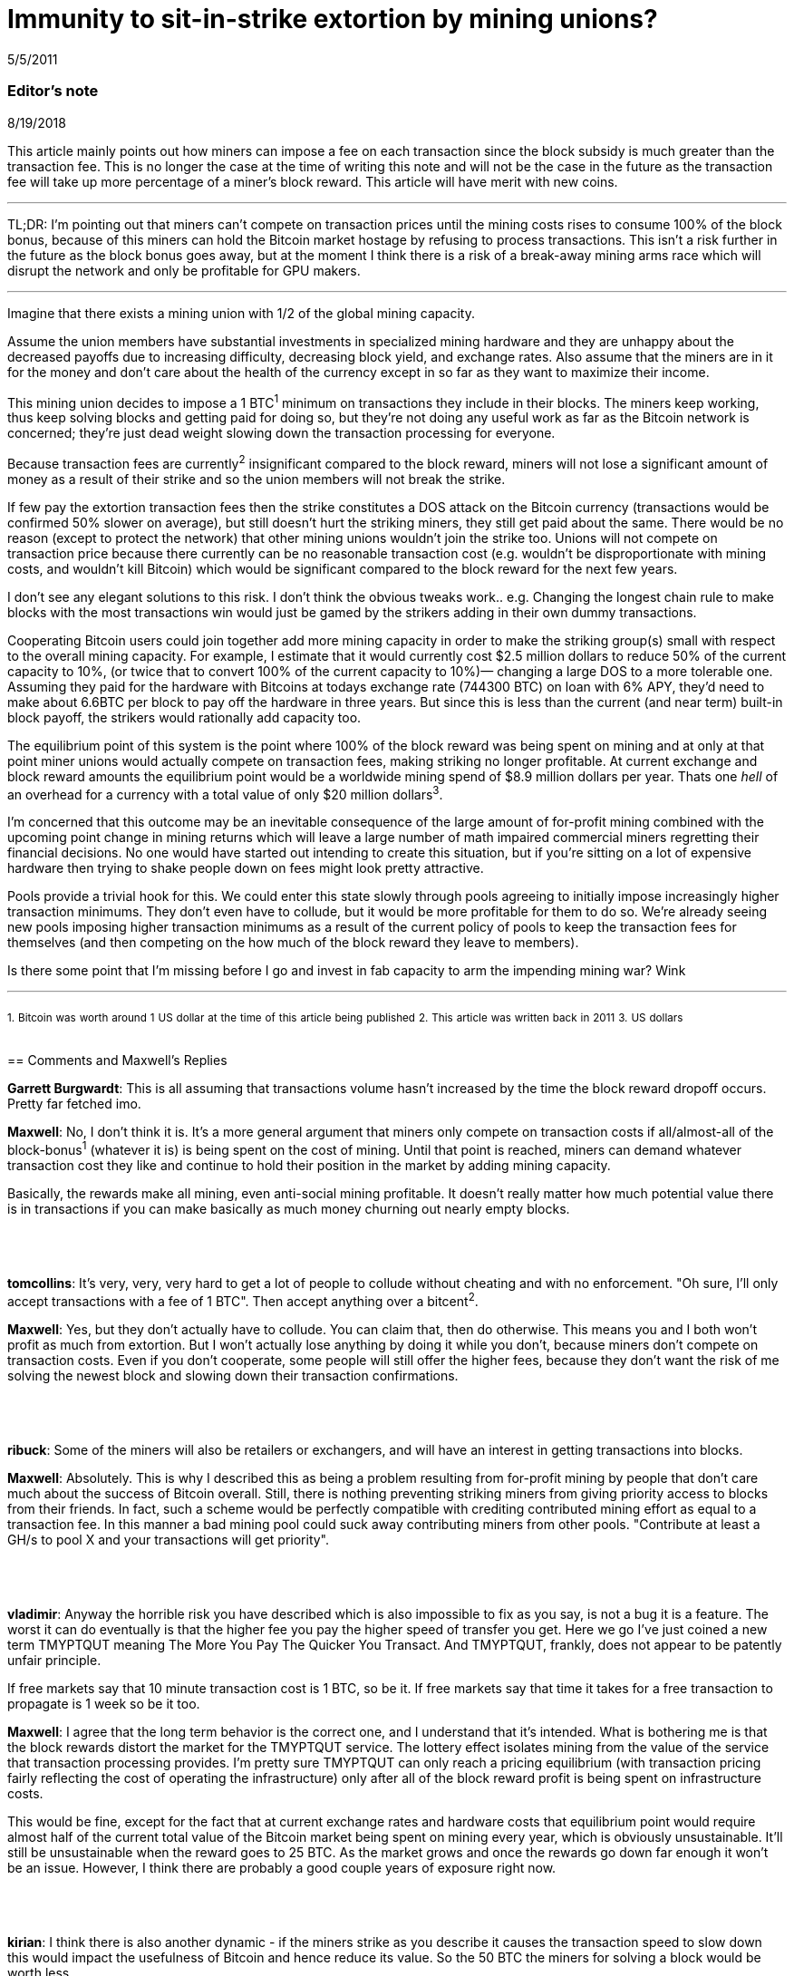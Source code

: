 = Immunity to sit-in-strike extortion by mining unions?

5/5/2011

=== Editor's note

8/19/2018

This article mainly points out how miners can impose a fee on each transaction since the block subsidy is much greater than the transaction fee. This is no longer the case at the time of writing this note and will not be the case in the future as the transaction fee will take up more percentage of a miner's block reward. This article will have merit with new coins.

'''

TL;DR:  I'm pointing out that miners can't compete on transaction prices until the mining costs rises to consume 100% of the block bonus, because of this miners can hold the Bitcoin market hostage by refusing to process transactions. This isn't a risk further in the future as the block bonus goes away, but at the moment I think there is a risk of a break-away mining arms race which will disrupt the network and only be profitable for GPU makers.

'''

Imagine that there exists a mining union with 1/2 of the global mining capacity.

Assume the union members have substantial investments in specialized mining hardware and they are unhappy about the decreased payoffs due to increasing difficulty, decreasing block yield, and exchange rates. Also assume that the miners are in it for the money and don't care about the health of the currency except in so far as they want to maximize their income.

This mining union decides to impose a 1 BTC^1^ minimum on transactions they include in their blocks. The miners keep working, thus keep solving blocks and getting paid for doing so, but they're not doing any useful work as far as the Bitcoin network is concerned; they're just dead weight slowing down the transaction processing for everyone.

Because transaction fees are currently^2^ insignificant compared to the block reward, miners will not lose a significant amount of money as a result of their strike and so the union members will not break the strike.

If few pay the extortion transaction fees then the strike constitutes a DOS attack on the Bitcoin currency (transactions would be confirmed 50% slower on average), but still doesn't hurt the striking miners, they still get paid about the same.  There would be no reason (except to protect the network) that other mining unions wouldn't join the strike too. Unions will not compete on transaction price because there currently can be no reasonable transaction cost (e.g. wouldn't be disproportionate with mining costs, and wouldn't kill Bitcoin) which would be significant compared to the block reward for the next few years.

I don't see any elegant solutions to this risk. I don't think the obvious tweaks work.. e.g. Changing the longest chain rule to make blocks with the most transactions win would just be gamed by the strikers adding in their own dummy transactions.

Cooperating Bitcoin users could join together add more mining capacity in order to make the striking group(s) small with respect to the overall mining capacity. For example, I estimate that it would currently cost $2.5 million dollars to reduce 50% of the current capacity to 10%, (or twice that to convert 100% of the current capacity to 10%)— changing a large DOS to a more tolerable one.  Assuming they paid for the hardware with Bitcoins at todays exchange rate (744300 BTC) on loan with 6% APY, they'd need to make about 6.6BTC per block to pay off the hardware in three years. But since this is less than the current (and near term) built-in block payoff, the strikers would rationally add capacity too.

The equilibrium point of this system is the point where 100% of the block reward was being spent on mining and at only at that point miner unions would actually compete on transaction fees, making striking no longer profitable. At current exchange and block reward amounts the equilibrium point would be a worldwide mining spend of $8.9 million dollars per year. Thats one _hell_ of an overhead for a currency with a total value of only $20 million dollars^3^.

I'm concerned that this outcome may be an inevitable consequence of the large amount of for-profit mining combined with the upcoming point change in mining returns which will leave a large number of math impaired commercial miners regretting their financial decisions. No one would have started out intending to create this situation, but if you're sitting on a lot of expensive hardware then trying to shake people down on fees might look pretty attractive.

Pools provide a trivial hook for this. We could enter this state slowly through pools agreeing to initially impose increasingly higher transaction minimums. They don't even have to collude, but it would be more profitable for them to do so.  We're already seeing new pools imposing higher transaction minimums as a result of the current policy of pools to keep the transaction fees for themselves (and then competing on the how much of the block reward they leave to members).

Is there some point that I'm missing before I go and invest in fab capacity to arm the impending mining war? Wink

'''

~1.~ ~Bitcoin~ ~was~ ~worth~ ~around~ ~1~ ~US~ ~dollar~ ~at~ ~the~ ~time~ ~of~ ~this~ ~article~ ~being~ ~published~
~2.~ ~This~ ~article~ ~was~ ~written~ ~back~ ~in~ ~2011~
~3.~ ~US~ ~dollars~

{empty} +
== Comments and Maxwell's Replies

*Garrett Burgwardt*: This is all assuming that transactions volume hasn't increased by the time the block reward dropoff occurs. Pretty far fetched imo.

*Maxwell*: No, I don't think it is. It's a more general argument that miners only compete on transaction costs if all/almost-all of the block-bonus^1^ (whatever it is) is being spent on the cost of mining.  Until that point is reached, miners can demand whatever transaction cost they like and continue to hold their position in the market by adding mining capacity.

Basically, the rewards make all mining, even anti-social mining profitable. It doesn't really matter how much potential value there is in transactions if you can make basically as much money churning out nearly empty blocks.

{empty} +
{empty} +
{empty} +
*tomcollins*: It's very, very, very hard to get a lot of people to collude without cheating and with no enforcement.
"Oh sure, I'll only accept transactions with a fee of 1 BTC".  Then accept anything over a bitcent^2^.

*Maxwell*: Yes, but they don't actually have to collude. You can claim that, then do otherwise. This means you and I both won't profit as much from extortion. But I won't actually lose anything by doing it while you don't, because miners don't compete on transaction costs. Even if you don't cooperate, some people will still offer the higher fees, because they don't want the risk of me solving the newest block and slowing down their transaction confirmations.

{empty} +
{empty} +
{empty} +
*ribuck*: Some of the miners will also be retailers or exchangers, and will have an interest in getting transactions into blocks.

*Maxwell*: Absolutely. This is why I described this as being a problem resulting from for-profit mining by people that don't care much about the success of Bitcoin overall. Still, there is nothing preventing striking miners from giving priority access to blocks from their friends. In fact, such a scheme would be perfectly compatible with crediting contributed mining effort as equal to a transaction fee. In this manner a bad mining pool could suck away contributing miners from other pools. "Contribute at least a GH/s to pool X and your transactions will get priority".

{empty} +
{empty} +
{empty} +
*vladimir*: Anyway the horrible risk you have described which is also impossible to fix as you say, is not a bug it is a feature. The worst it can do eventually is that the higher fee you pay the higher speed of transfer you get. Here we go I've just coined a new term TMYPTQUT meaning The More You Pay The Quicker You Transact. And TMYPTQUT, frankly, does not appear to be patently unfair principle.

If free markets say that 10 minute transaction cost is 1 BTC, so be it. If free markets say that time it takes for a free transaction to propagate is 1 week so be it too.

*Maxwell*: I agree that the long term behavior is the correct one, and I understand that it's intended. What is bothering me is that the block rewards distort the market for the TMYPTQUT service. The lottery effect isolates mining from the value of the service that transaction processing provides. I'm pretty sure TMYPTQUT can only reach a pricing equilibrium (with transaction pricing fairly reflecting the cost of operating the infrastructure) only after all of the block reward profit is being spent on infrastructure costs.

This would be fine, except for the fact that at current exchange rates and hardware costs that equilibrium point would require almost half of the current total value of the Bitcoin market being spent on mining every year, which is obviously unsustainable.  It'll still be unsustainable when the reward goes to 25 BTC. As the market grows and once the rewards go down far enough it won't be an issue. However, I think there are probably a good couple years of exposure right now.

{empty} +
{empty} +
{empty} +
*kirian*: I think there is also another dynamic - if the miners strike as you describe it causes the transaction speed to slow down this would impact the usefulness of Bitcoin and hence reduce its value. So the 50 BTC the miners for solving a block would be worth less.

Go on strike and hope to extort extra tx fee revenue but the 50 BTC bounty is worth less
or
Don't go on strike the the 50 BTC bounty value is worth more

*Maxwell*: Absolutely— and this is why you'd never start off buying mining hardware with the intention of going on strike.  But what happens when you've bought a ton of mining hardware and poor planning, greed, or market dynamics leave you unhappy with your returns?

At the moment the marginal risk of collapsing the market in the short term is fairly small. The Bitcoin transaction rates are fairly low compared to the dollar value of the market. Investors/speculators don't really care much if the networks is currently slow. Of course, you would plan to exit the market before the arms race breaks it.

It seems clear enough to me from the threads in the mining forum that people are buying non-trivial amounts of hardware based on assuming the current rates of return and ignoring the _known_ factors which will inevitably reduce the returns in mining investments, much less the unknown ones (like all the other people, making the same purchasing decisions). I've seen quite a few people that don't understand that there will only be a fixed number of coins created per day on average which will be spread proportionally among the miners (e.g. that adding mining workers is zero-sum— and in fact the pools with the dumb sha-cracking GPU workers actually _decrease_  the network's total transaction handling ability— GPUs are not very useful for transaction handling, but we've now difficulty-ied CPUs which _are_ good for that right out of the market).

'''

~1.~ ~The~ ~more~ ~frequently~ ~used~ ~term~ ~at~ ~the~ ~time~ ~of~ ~writing~ ~this~ ~note~ ~is~ ~block~ ~subsidy.~

~2.~ ~One~ ~hundredth~ ~of~ ~BTC.~

